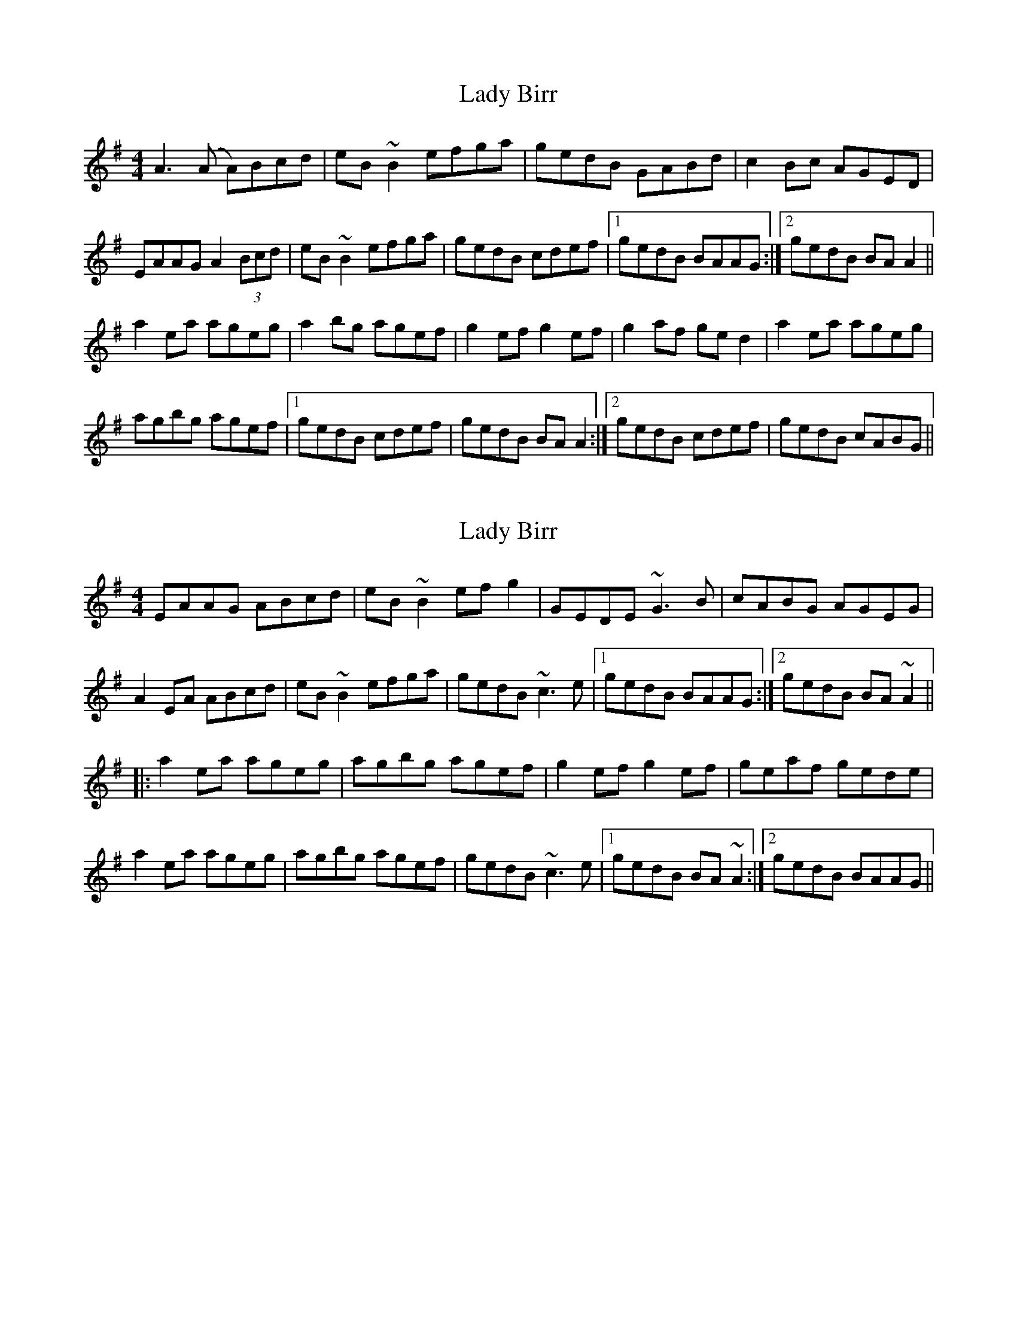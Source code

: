 X: 1
T: Lady Birr
Z: Donough
S: https://thesession.org/tunes/4499#setting4499
R: reel
M: 4/4
L: 1/8
K: Ador
A3 (A A)Bcd|eB ~B2 efga|gedB GABd|c2 Bc AGED|
EAAG A2 (3Bcd|eB ~B2 efga|gedB cdef|1 gedB BAAG:|2gedB BA A2||
a2 ea ageg|a2 bg agef|g2 ef g2 ef|g2 af ge d2| a2 ea ageg|
agbg agef|1 gedB cdef|gedB BA A2:|2 gedB cdef|gedB cABG||
X: 2
T: Lady Birr
Z: Dr. Dow
S: https://thesession.org/tunes/4499#setting17106
R: reel
M: 4/4
L: 1/8
K: Ador
EAAG ABcd|eB~B2 efg2|GEDE ~G3B|cABG AGEG|A2EA ABcd|eB~B2 efga|gedB ~c3e|1 gedB BAAG:|2 gedB BA~A2|||:a2ea ageg|agbg agef|g2ef g2ef|geaf gede| a2ea ageg|agbg agef|gedB ~c3e|1 gedB BA~A2:|2 gedB BAAG||
